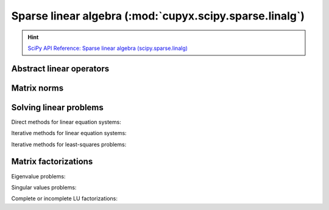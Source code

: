 .. module:: cupyx.scipy.sparse.linalg

Sparse linear algebra (:mod:`cupyx.scipy.sparse.linalg`)
========================================================

.. Hint:: `SciPy API Reference: Sparse linear algebra (scipy.sparse.linalg) <https://docs.scipy.org/doc/scipy/reference/sparse.linalg.html>`_

Abstract linear operators
-------------------------

.. autosummary::
   :toctree: generated/

   LinearOperator
   aslinearoperator


Matrix norms
------------

.. autosummary::
   :toctree: generated/

   norm


Solving linear problems
-----------------------

Direct methods for linear equation systems:

.. autosummary::
   :toctree: generated/

   spsolve
   spsolve_triangular
   factorized

Iterative methods for linear equation systems:

.. autosummary::
   :toctree: generated/

   cg
   gmres
   cgs
   minres

Iterative methods for least-squares problems:

.. autosummary::
   :toctree: generated/

   lsqr
   lsmr


Matrix factorizations
---------------------

Eigenvalue problems:

.. autosummary::
   :toctree: generated/

   eigsh
   lobpcg

Singular values problems:

.. autosummary::
   :toctree: generated/

   svds

Complete or incomplete LU factorizations:

.. autosummary::
   :toctree: generated/

   splu
   spilu
